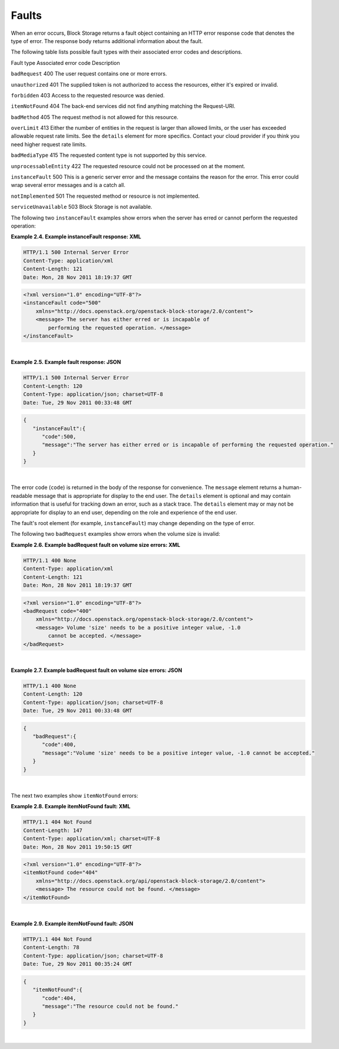 ======
Faults
======

When an error occurs, Block Storage returns a fault object containing an
HTTP error response code that denotes the type of error. The response
body returns additional information about the fault.

The following table lists possible fault types with their associated
error codes and descriptions.

Fault type              Associated error code  Description

``badRequest``          400                    The user request contains one or more errors.

``unauthorized``        401                    The supplied token is not authorized to access the resources, either it's expired or invalid.

``forbidden``           403                    Access to the requested resource was denied.

``itemNotFound``        404                    The back-end services did not find anything matching the Request-URI.

``badMethod``           405                    The request method is not allowed for this resource.

``overLimit``           413                    Either the number of entities in the request is larger than allowed limits, or the user has exceeded allowable request rate limits. See the ``details`` element for more specifics. Contact your cloud provider if you think you need higher request rate limits.

``badMediaType``        415                    The requested content type is not supported by this service.

``unprocessableEntity`` 422                    The requested resource could not be processed on at the moment.

``instanceFault``       500                    This is a generic server error and the message contains the reason for the error. This error could wrap several error messages and is a catch all.

``notImplemented``      501                    The requested method or resource is not implemented.

``serviceUnavailable``  503                    Block Storage is not available.

The following two ``instanceFault`` examples show errors when the server
has erred or cannot perform the requested operation:

**Example 2.4. Example instanceFault response: XML**

.. code::

    HTTP/1.1 500 Internal Server Error
    Content-Type: application/xml
    Content-Length: 121
    Date: Mon, 28 Nov 2011 18:19:37 GMT

.. code::

    <?xml version="1.0" encoding="UTF-8"?>
    <instanceFault code="500"
        xmlns="http://docs.openstack.org/openstack-block-storage/2.0/content">
        <message> The server has either erred or is incapable of
            performing the requested operation. </message>
    </instanceFault>

| 

**Example 2.5. Example fault response: JSON**

.. code::

    HTTP/1.1 500 Internal Server Error
    Content-Length: 120
    Content-Type: application/json; charset=UTF-8
    Date: Tue, 29 Nov 2011 00:33:48 GMT

.. code::

    {
       "instanceFault":{
          "code":500,
          "message":"The server has either erred or is incapable of performing the requested operation."
       }
    }

| 

The error code (``code``) is returned in the body of the response for
convenience. The ``message`` element returns a human-readable message
that is appropriate for display to the end user. The ``details`` element
is optional and may contain information that is useful for tracking down
an error, such as a stack trace. The ``details`` element may or may not
be appropriate for display to an end user, depending on the role and
experience of the end user.

The fault's root element (for example, ``instanceFault``) may change
depending on the type of error.

The following two ``badRequest`` examples show errors when the volume
size is invalid:

**Example 2.6. Example badRequest fault on volume size errors: XML**

.. code::

    HTTP/1.1 400 None
    Content-Type: application/xml
    Content-Length: 121
    Date: Mon, 28 Nov 2011 18:19:37 GMT

.. code::

    <?xml version="1.0" encoding="UTF-8"?>
    <badRequest code="400"
        xmlns="http://docs.openstack.org/openstack-block-storage/2.0/content">
        <message> Volume 'size' needs to be a positive integer value, -1.0
            cannot be accepted. </message>
    </badRequest>

| 

**Example 2.7. Example badRequest fault on volume size errors: JSON**

.. code::

    HTTP/1.1 400 None
    Content-Length: 120
    Content-Type: application/json; charset=UTF-8
    Date: Tue, 29 Nov 2011 00:33:48 GMT

.. code::

    {
       "badRequest":{
          "code":400,
          "message":"Volume 'size' needs to be a positive integer value, -1.0 cannot be accepted."
       }
    }

| 

The next two examples show ``itemNotFound`` errors:

**Example 2.8. Example itemNotFound fault: XML**

.. code::

    HTTP/1.1 404 Not Found
    Content-Length: 147
    Content-Type: application/xml; charset=UTF-8
    Date: Mon, 28 Nov 2011 19:50:15 GMT

.. code::

    <?xml version="1.0" encoding="UTF-8"?>
    <itemNotFound code="404"
        xmlns="http://docs.openstack.org/api/openstack-block-storage/2.0/content">
        <message> The resource could not be found. </message>
    </itemNotFound>

| 

**Example 2.9. Example itemNotFound fault: JSON**

.. code::

    HTTP/1.1 404 Not Found
    Content-Length: 78
    Content-Type: application/json; charset=UTF-8
    Date: Tue, 29 Nov 2011 00:35:24 GMT

.. code::

    {
       "itemNotFound":{
          "code":404,
          "message":"The resource could not be found."
       }
    }

| 

